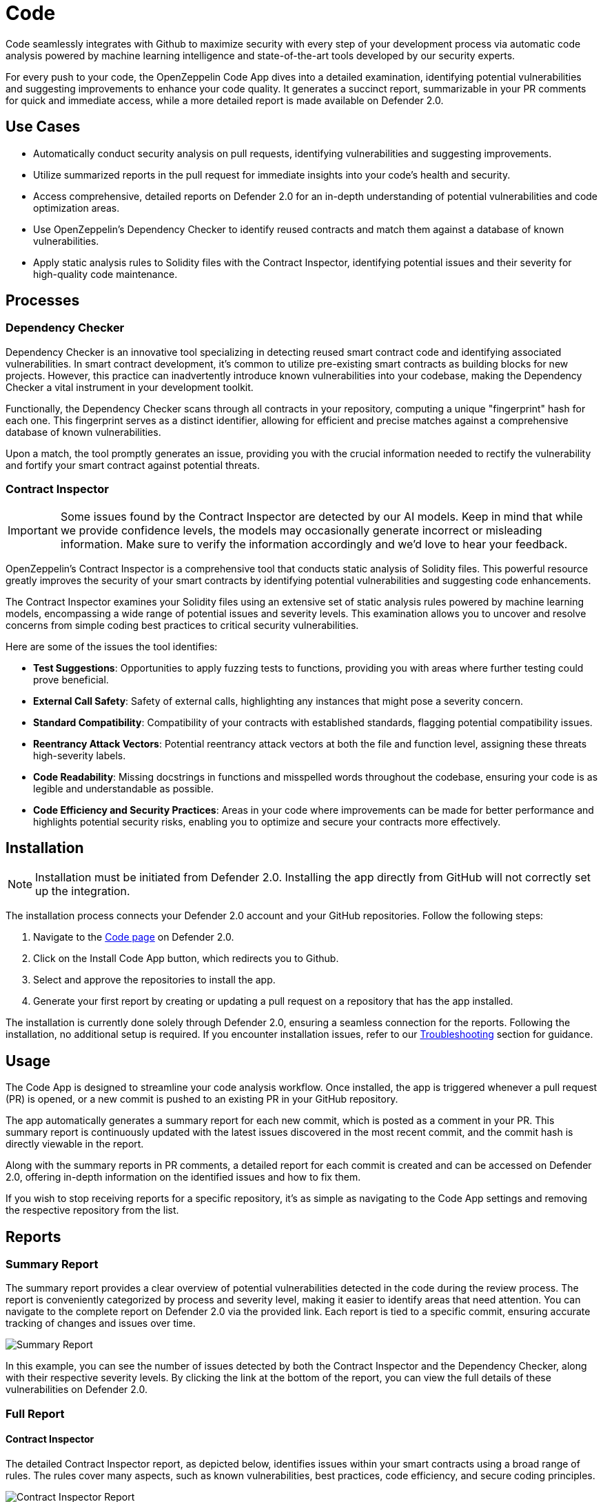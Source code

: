 [[code]]
= Code

Code seamlessly integrates with Github to maximize security with every step of your development process via automatic code analysis powered by machine learning intelligence and state-of-the-art tools developed by our security experts.

For every push to your code, the OpenZeppelin Code App dives into a detailed examination, identifying potential vulnerabilities and suggesting improvements to enhance your code quality. It generates a succinct report, summarizable in your PR comments for quick and immediate access, while a more detailed report is made available on Defender 2.0.
 
[[use-cases]]
== Use Cases

* Automatically conduct security analysis on pull requests, identifying vulnerabilities and suggesting improvements.
* Utilize summarized reports in the pull request for immediate insights into your code's health and security.
* Access comprehensive, detailed reports on Defender 2.0 for an in-depth understanding of potential vulnerabilities and code optimization areas.
* Use OpenZeppelin's Dependency Checker to identify reused contracts and match them against a database of known vulnerabilities.
* Apply static analysis rules to Solidity files with the Contract Inspector, identifying potential issues and their severity for high-quality code maintenance.

[[processes]]
== Processes

[[dependency-checker]]
=== Dependency Checker

Dependency Checker is an innovative tool specializing in detecting reused smart contract code and identifying associated vulnerabilities. In smart contract development, it's common to utilize pre-existing smart contracts as building blocks for new projects. However, this practice can inadvertently introduce known vulnerabilities into your codebase, making the Dependency Checker a vital instrument in your development toolkit.

Functionally, the Dependency Checker scans through all contracts in your repository, computing a unique "fingerprint" hash for each one. This fingerprint serves as a distinct identifier, allowing for efficient and precise matches against a comprehensive database of known vulnerabilities.

Upon a match, the tool promptly generates an issue, providing you with the crucial information needed to rectify the vulnerability and fortify your smart contract against potential threats.

[[contract-inspector]]
=== Contract Inspector

[IMPORTANT]
Some issues found by the Contract Inspector are detected by our AI models. Keep in mind that while we provide confidence levels, the models may occasionally generate incorrect or misleading information. Make sure to verify the information accordingly and we'd love to hear your feedback.

OpenZeppelin's Contract Inspector is a comprehensive tool that conducts static analysis of Solidity files. This powerful resource greatly improves the security of your smart contracts by identifying potential vulnerabilities and suggesting code enhancements.

The Contract Inspector examines your Solidity files using an extensive set of static analysis rules powered by machine learning models, encompassing a wide range of potential issues and severity levels. This examination allows you to uncover and resolve concerns from simple coding best practices to critical security vulnerabilities.

Here are some of the issues the tool identifies:

* *Test Suggestions*: Opportunities to apply fuzzing tests to functions, providing you with areas where further testing could prove beneficial.
* *External Call Safety*: Safety of external calls, highlighting any instances that might pose a severity concern.
* *Standard Compatibility*: Compatibility of your contracts with established standards, flagging potential compatibility issues.
* *Reentrancy Attack Vectors*: Potential reentrancy attack vectors at both the file and function level, assigning these threats high-severity labels.
* *Code Readability*: Missing docstrings in functions and misspelled words throughout the codebase, ensuring your code is as legible and understandable as possible.
* *Code Efficiency and Security Practices*: Areas in your code where improvements can be made for better performance and highlights potential security risks, enabling you to optimize and secure your contracts more effectively.

[[installation]]
== Installation

[NOTE]
Installation must be initiated from Defender 2.0. Installing the app directly from GitHub will not correctly set up the integration.

The installation process connects your Defender 2.0 account and your GitHub repositories. Follow the following steps:

. Navigate to the https://defender.openzeppelin.com/v2/#/code[Code page, window=_blank] on Defender 2.0.
. Click on the Install Code App button, which redirects you to Github.
. Select and approve the repositories to install the app.
. Generate your first report by creating or updating a pull request on a repository that has the app installed.

The installation is currently done solely through Defender 2.0, ensuring a seamless connection for the reports. Following the installation, no additional setup is required. If you encounter installation issues, refer to our <<installation-issues,Troubleshooting>> section for guidance.

[[usage]]
== Usage

The Code App is designed to streamline your code analysis workflow. Once installed, the app is triggered whenever a pull request (PR) is opened, or a new commit is pushed to an existing PR in your GitHub repository. 

The app automatically generates a summary report for each new commit, which is posted as a comment in your PR. This summary report is continuously updated with the latest issues discovered in the most recent commit, and the commit hash is directly viewable in the report.

Along with the summary reports in PR comments, a detailed report for each commit is created and can be accessed on Defender 2.0, offering in-depth information on the identified issues and how to fix them.

If you wish to stop receiving reports for a specific repository, it's as simple as navigating to the Code App settings and removing the respective repository from the list.

[[reports]]
== Reports

[[summary]]
=== Summary Report

The summary report provides a clear overview of potential vulnerabilities detected in the code during the review process. The report is conveniently categorized by process and severity level, making it easier to identify areas that need attention. You can navigate to the complete report on Defender 2.0 via the provided link. Each report is tied to a specific commit, ensuring accurate tracking of changes and issues over time.
 
image::code-report-summary.png[Summary Report]

In this example, you can see the number of issues detected by both the Contract Inspector and the Dependency Checker, along with their respective severity levels. By clicking the link at the bottom of the report, you can view the full details of these vulnerabilities on Defender 2.0.

[[full]]
=== Full Report

[[contract-inspector-detailed]]
==== Contract Inspector

The detailed Contract Inspector report, as depicted below, identifies issues within your smart contracts using a broad range of rules. The rules cover many aspects, such as known vulnerabilities, best practices, code efficiency, and secure coding principles.

image::contract-inspector-detailed-report.png[Contract Inspector Report]

Each issue is assigned a severity level based on the potential impact on the contract's functionality and security. An explanation accompanies each flagged issue, articulating the reason for the concern.

For every issue, the report also suggests a resolution tailored to improving your code quality and overall security. This might include recommendations to refine your code, modify visibility scopes, apply necessary mathematical checks, enhance documentation, or adhere to a specific Ethereum standard.

By reviewing and applying the proposed solutions in this report, you can enhance the robustness and reliability of your smart contracts, ensuring adherence to best practices and industry standards. This makes the audit process smoother and improves the preparedness of your contracts for successful deployment.

[[dependency-checker-detailed]]
==== Dependency Checker

The Dependency Checker report offers a comprehensive view of potential vulnerabilities found within the dependencies of your project.

image::dependency-checker-detailed-report.png[Dependency Checker Report]

Each reported vulnerability is classified based on severity and comes with a brief description of its potential impact. The report also identifies the specific dependency and its version, pinpointing where the problem exists.

To help you resolve these issues, the report provides recommendations on updates or patches that can address the vulnerabilities. It even offers relevant advisory links for a more detailed understanding of the issue.

Additionally, the Dependency Checker alerts you to the availability of recent releases for the contracts in use, suggesting potential updates for enhanced features and improved security. This allows you to stay up-to-date and further harden the security of your smart contracts.

[[settings]]
== Settings

The Settings page allows you to manage the permissions and access level of the Code App.

In the Repositories tab, you can view all the repositories where the app is currently installed, helping you track where the app is actively conducting code analysis. If you need to make changes to the repositories that the app has access to, a convenient link takes you directly to the GitHub settings page of the app, facilitating effortless repository management.

image::code-settings-repositories.png[Code Repositories Settings]

In the Advanced tab, you can globally suspend or uninstall the app, giving you complete control over its operation within your projects.

image::code-settings-advanced.png[Code Advanced Settings]

[[troubleshooting]]
== Troubleshooting

[[installation-issues]]
=== Installation Issues

* *Installing the app outside Defender 2.0*: The Code App must be installed via Defender 2.0. If you attempt to install it from elsewhere, the installation will not succeed. Ensure you're logged in to your OpenZeppelin account and navigate to the Code App from Defender 2.0 for a successful installation.

* *Code App Access*: Access to the Code App is required for a successful installation. If you find that you don't have access and you think this is a mistake, contact OpenZeppelin support to get the necessary permissions.